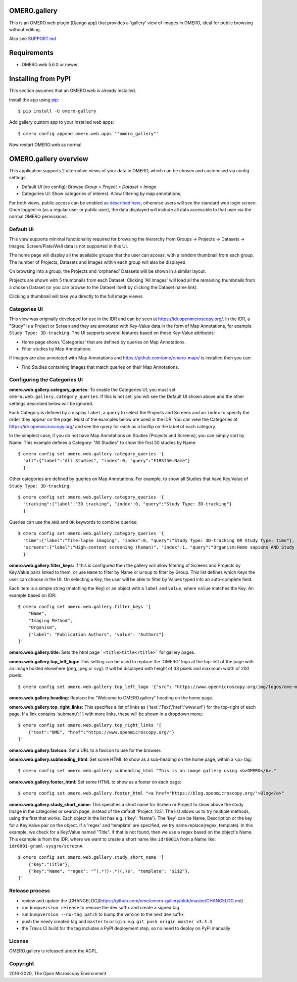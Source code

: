 .. image:: https://github.com/ome/omero-gallery/workflows/OMERO/badge.svg
    :target: https://github.com/ome/omero-gallery/actions

.. image:: https://badge.fury.io/py/omero-gallery.svg
    :target: https://badge.fury.io/py/omero-gallery

OMERO.gallery
=============

This is an OMERO.web plugin (Django app) that provides a 'gallery' view of images in OMERO, ideal for public browsing without editing.

Also see `SUPPORT.md <https://github.com/ome/omero-gallery/blob/master/SUPPORT.md>`_

Requirements
============

* OMERO.web 5.6.0 or newer.

Installing from PyPI
====================

This section assumes that an OMERO.web is already installed.

Install the app using `pip <https://pip.pypa.io/en/stable/>`_:

::

    $ pip install -U omero-gallery

Add gallery custom app to your installed web apps:

::

    $ omero config append omero.web.apps '"omero_gallery"'

Now restart OMERO.web as normal.


OMERO.gallery overview
======================

This application supports 2 alternative views of your data in OMERO, which can
be chosen and customised via config settings:

* Default UI (no config): Browse `Group > Project > Dataset > Image`
* Categories UI: Show categories of interest. Allow filtering by map annotations.

For both views, public access can be enabled
`as described here <https://docs.openmicroscopy.org/latest/omero/sysadmins/public.html>`_,
otherwise users will see the standard web login screen.
Once logged-in (as a regular user or public user), the data displayed will
include all data accessible to that user via the normal OMERO permissions.


Default UI
----------

This view supports minimal functionality required for browsing the hierarchy
from Groups -> Projects -> Datasets -> Images. Screen/Plate/Well data is
not supported in this UI.

The home page will display all the available groups that the user can access, with a random
thumbnail from each group. The number of Projects, Datasets and Images within each group
will also be displayed.

.. image:: https://ome.github.io/omero-gallery/images/gallery.png


On browsing into a group, the Projects and 'orphaned' Datasets will be shown in a similar layout.

.. image:: https://ome.github.io/omero-gallery/images/show_group.png

Projects are shown with 5 thumbnails from each Dataset. Clicking 'All Images' will load all the remaining thumbnails
from a chosen Dataset (or you can browse to the Dataset itself by clicking the Dataset name link).

.. image:: https://ome.github.io/omero-gallery/images/show_project.png

Clicking a thumbnail will take you directly to the full image viewer.

.. image:: https://ome.github.io/omero-gallery/images/webgateway_viewer.png


Categories UI
-------------

This view was originally developed for use in the IDR and can be seen at
https://idr.openmicroscopy.org/. In the IDR, a "Study" is a Project or Screen
and they are annotated with Key-Value data in the form of Map Annotations,
for example ``Study Type: 3D-tracking``.
The UI supports several features based on these Key-Value attributes:

* Home page shows 'Categories' that are defined by queries on Map Annotations.
* Filter studies by Map Annotations.

If Images are also annotated with Map Annotations and
https://github.com/ome/omero-mapr/ is installed then you can:

* Find Studies containing Images that match queries on their Map Annotations.


Configuring the Categories UI
-----------------------------

**omero.web.gallery.category_queries:**
To enable the Categories UI, you must set ``omero.web.gallery.category_queries``.
If this is not set, you will see the Default UI shown above and the other
settings described below will be ignored.

Each Category is defined by a display ``label``, a ``query`` to select the Projects
and Screens and an ``index`` to specify the order they appear on the page.
Most of the examples below are used in the IDR. You can view the Categories
at https://idr.openmicroscopy.org/ and see the query for each as a tooltip on
the label of each category.

In the simplest case, if you do not have Map Annotations on Studies (Projects and
Screens), you can simply sort by Name. This example defines
a Category: "All Studies" to show the first 50 studies by Name::

    $ omero config set omero.web.gallery.category_queries '{
      "all":{"label":"All Studies", "index":0, "query":"FIRST50:Name"}
      }'

Other categories are defined by queries on Map Annotations. For example, to
show all Studies that have Key:Value of ``Study Type: 3D-tracking``::

    $ omero config set omero.web.gallery.category_queries '{
      "tracking":{"label":"3D tracking", "index":0, "query":"Study Type: 3D-tracking"}
      }'

Queries can use the ``AND`` and ``OR`` keywords to combine queries::

    $ omero config set omero.web.gallery.category_queries '{
      "time":{"label":"Time-lapse imaging", "index":0, "query":"Study Type: 3D-tracking OR Study Type: time"},
      "screens":{"label":"High-content screening (human)", "index":1, "query":"Organism:Homo sapiens AND Study Type:high content screen"}
      }'

**omero.web.gallery.filter_keys:**
If this is configured then the gallery will allow filtering of Screens and
Projects by Key:Value pairs linked to them, or use ``Name`` to filter by Name
or ``Group`` to filter by Group.
This list defines which Keys the user can choose in the UI.
On selecting a Key, the user will be able to filter by Values typed into
an auto-complete field.

Each item is a simple string (matching the Key) or an object with a ``label``
and ``value``, where ``value`` matches the Key. An example based on IDR::

    $ omero config set omero.web.gallery.filter_keys '[
        "Name",
        "Imaging Method",
        "Organism",
        {"label": "Publication Authors", "value": "Authors"}
    ]'


**omero.web.gallery.title:**
Sets the html page ```<title>title</title>``` for gallery pages.


**omero.web.gallery.top_left_logo:**
This setting can be used to replace the 'OMERO' logo at the top-left of the
page with an image hosted elsewhere (png, jpeg or svg). It will be displayed
with height of 33 pixels and maximum width of 200 pixels::

    $ omero config set omero.web.gallery.top_left_logo '{"src": "https://www.openmicroscopy.org/img/logos/ome-main-nav.svg"}'


**omero.web.gallery.heading:**
Replace the "Welcome to OMERO.gallery" heading on the home page.


**omero.web.gallery.top_right_links:**
This specifies a list of links as {'text':'Text','href':'www.url'} for the
top-right of each page. If a link contains 'submenu':[ ] with more links,
these will be shown in a dropdown menu::

    $ omero config set omero.web.gallery.top_right_links '[
        {"text":"OME", "href":"https://www.openmicroscopy.org/"}
    ]'

**omero.web.gallery.favicon:**
Set a URL to a favicon to use for the browser.

**omero.web.gallery.subheading_html:**
Set some HTML to show as a sub-heading on the home page, within a <p> tag::

    $ omero config set omero.web.gallery.subheading_html "This is an image gallery using <b>OMERO</b>."

**omero.web.gallery.footer_html:**
Set some HTML to show as a footer on each page::

    $ omero config set omero.web.gallery.footer_html "<a href='https://blog.openmicroscopy.org/'>Blog</a>"

**omero.web.gallery.study_short_name:**
This specifies a short name for Screen or Project to show above the study Image
in the categories or search page, instead of the default 'Project: 123'.
The list allows us to try multiple methods, using the first that works.
Each object in the list has e.g. {'key': 'Name'}. The 'key' can be Name,
Description or the key for a Key:Value pair on the object.
If a 'regex' and 'template' are specified, we try name.replace(regex, template).
In this example, we check for a Key:Value named "Title". If that is not found,
then we use a regex based on the object's Name. This example is from the IDR,
where we want to create a short name like ``idr0001A`` from a Name
like: ``idr0001-graml-sysgro/screenA``::

    $ omero config set omero.web.gallery.study_short_name '[
        {"key":"Title"},
        {"key":"Name", "regex": "^(.*?)-.*?(.)$", "template": "$1$2"},
    ]'

Release process
---------------

- review and update the [CHANGELOG](https://github.com/ome/omero-gallery/blob/master/CHANGELOG.md)
- run ``bumpversion release`` to remove the dev suffix and create a signed tag
- run ``bumpversion --no-tag patch`` to bump the version to the next dev suffix
- push the newly created tag and ``master`` to ``origin``. e.g. ``git push origin master v3.3.3``
- the Travis CI build for the tag includes a PyPI deployment step, so no need to deploy on PyPi manually

License
-------

OMERO.gallery is released under the AGPL.

Copyright
---------

2016-2020, The Open Microscopy Environment
